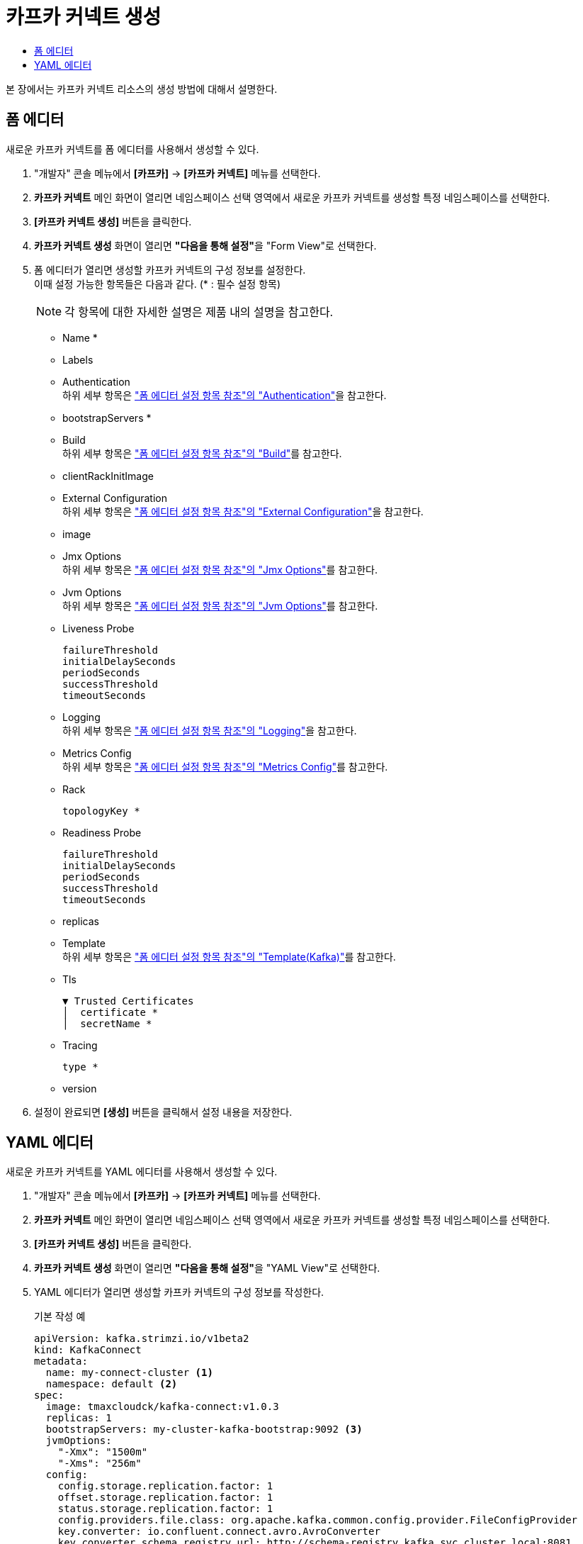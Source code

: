 = 카프카 커넥트 생성
:toc:
:toc-title:

본 장에서는 카프카 커넥트 리소스의 생성 방법에 대해서 설명한다.

== 폼 에디터

새로운 카프카 커넥트를 폼 에디터를 사용해서 생성할 수 있다.

. "개발자" 콘솔 메뉴에서 *[카프카]* -> *[카프카 커넥트]* 메뉴를 선택한다.
. *카프카 커넥트* 메인 화면이 열리면 네임스페이스 선택 영역에서 새로운 카프카 커넥트를 생성할 특정 네임스페이스를 선택한다.
. *[카프카 커넥트 생성]* 버튼을 클릭한다.
. *카프카 커넥트 생성* 화면이 열리면 **"다음을 통해 설정"**을 "Form View"로 선택한다.
. 폼 에디터가 열리면 생성할 카프카 커넥트의 구성 정보를 설정한다. +
이때 설정 가능한 항목들은 다음과 같다. (* : 필수 설정 항목)
+
NOTE: 각 항목에 대한 자세한 설명은 제품 내의 설명을 참고한다.

* Name *
* Labels
* Authentication +
하위 세부 항목은 xref:../form-set-item.adoc#Authentication["폼 에디터 설정 항목 참조"의 "Authentication"]을 참고한다.
* bootstrapServers *
* Build +
하위 세부 항목은 xref:../form-set-item.adoc#Build["폼 에디터 설정 항목 참조"의 "Build"]를 참고한다.
* clientRackInitImage
* External Configuration +
하위 세부 항목은 xref:../form-set-item.adoc#ExternalConfiguration["폼 에디터 설정 항목 참조"의 "External Configuration"]을 참고한다.
* image
* Jmx Options +
하위 세부 항목은 xref:../form-set-item.adoc#JmxOptions["폼 에디터 설정 항목 참조"의 "Jmx Options"]를 참고한다.
* Jvm Options +
하위 세부 항목은 xref:../form-set-item.adoc#JvmOptions["폼 에디터 설정 항목 참조"의 "Jvm Options"]를 참고한다.
* Liveness Probe
+
----
failureThreshold
initialDelaySeconds
periodSeconds
successThreshold
timeoutSeconds
----
* Logging +
하위 세부 항목은 xref:../form-set-item.adoc#Logging["폼 에디터 설정 항목 참조"의 "Logging"]을 참고한다.
* Metrics Config +
하위 세부 항목은 xref:../form-set-item.adoc#MetricsConfig["폼 에디터 설정 항목 참조"의 "Metrics Config"]를 참고한다.
* Rack
+
----
topologyKey *
----
* Readiness Probe
+
----
failureThreshold
initialDelaySeconds
periodSeconds
successThreshold
timeoutSeconds
----
* replicas
* Template +
하위 세부 항목은 xref:../form-set-item.adoc#Templatekafka["폼 에디터 설정 항목 참조"의 "Template(Kafka)"]를 참고한다.
* Tls
+
----
▼ Trusted Certificates
│  certificate *
│  secretName *
----
* Tracing
+
----
type *
----
* version


. 설정이 완료되면 *[생성]* 버튼을 클릭해서 설정 내용을 저장한다.

== YAML 에디터

새로운 카프카 커넥트를 YAML 에디터를 사용해서 생성할 수 있다.

. "개발자" 콘솔 메뉴에서 *[카프카]* -> *[카프카 커넥트]* 메뉴를 선택한다.
. *카프카 커넥트* 메인 화면이 열리면 네임스페이스 선택 영역에서 새로운 카프카 커넥트를 생성할 특정 네임스페이스를 선택한다.
. *[카프카 커넥트 생성]* 버튼을 클릭한다.
. *카프카 커넥트 생성* 화면이 열리면 **"다음을 통해 설정"**을 "YAML View"로 선택한다.
. YAML 에디터가 열리면 생성할 카프카 커넥트의 구성 정보를 작성한다.
+
.기본 작성 예
[source,yaml]
----
apiVersion: kafka.strimzi.io/v1beta2
kind: KafkaConnect
metadata:
  name: my-connect-cluster <1>
  namespace: default <2>
spec:
  image: tmaxcloudck/kafka-connect:v1.0.3
  replicas: 1
  bootstrapServers: my-cluster-kafka-bootstrap:9092 <3>
  jvmOptions:
    "-Xmx": "1500m"
    "-Xms": "256m"
  config:
    config.storage.replication.factor: 1
    offset.storage.replication.factor: 1
    status.storage.replication.factor: 1
    config.providers.file.class: org.apache.kafka.common.config.provider.FileConfigProvider
    key.converter: io.confluent.connect.avro.AvroConverter
    key.converter.schema.registry.url: http://schema-registry.kafka.svc.cluster.local:8081
    value.converter: io.confluent.connect.avro.AvroConverter
    value.converter.schema.registry.url: http://schema-registry.kafka.svc.cluster.local:8081
    config.providers: secrets,configmaps
    config.providers.secrets.class: io.strimzi.kafka.KubernetesSecretConfigProvider
    config.providers.configmaps.class: io.strimzi.kafka.KubernetesConfigMapConfigProvider
  metricsConfig:
    type: jmxPrometheusExporter
    valueFrom:
      configMapKeyRef:
        name: connect-metrics
        key: metrics-config.yml
----
+
<1> 카프카 커넥트의 이름
<2> 카프카 커넥트가 생성될 네이스페이스의 이름
<3> 카프카 커넥트 클러스터에 연결하기 위한 부트스트랩 
. 작성이 완료되면 *[생성]* 버튼을 클릭해서 작성 내용을 저장한다.
